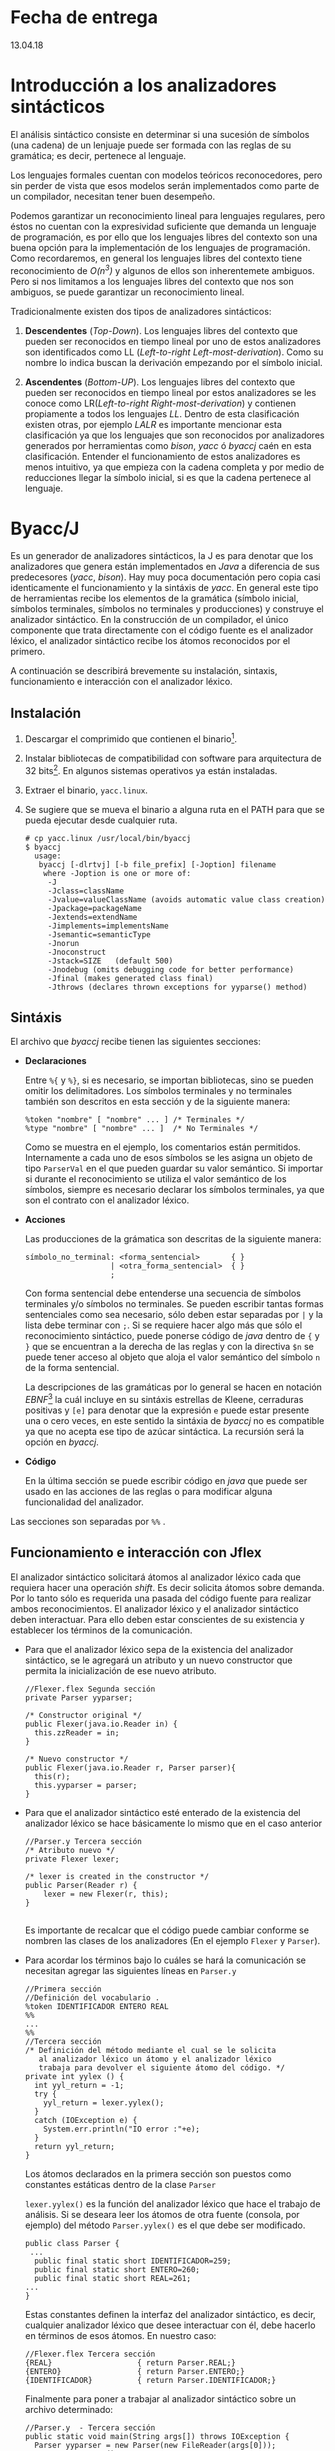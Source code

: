 * Fecha de entrega
 13.04.18
* Introducción a los analizadores sintácticos
El análisis sintáctico consiste en determinar si una sucesión
de símbolos (una cadena) de un lenjuaje puede ser formada con las reglas
de su gramática; es decir, pertenece al lenguaje.

Los lenguajes formales cuentan con modelos teóricos reconocedores, pero
sin perder de vista que esos modelos serán implementados como parte de
un compilador, necesitan tener buen desempeño.

Podemos garantizar un reconocimiento lineal para lenguajes regulares,
pero éstos no cuentan con la expresividad suficiente que demanda un
lenguaje de programación, es por ello que los lenguajes libres del
contexto son una buena opción para la implementación de los lenguajes
de programación. Como recordaremos, en general los lenguajes libres
del contexto tiene reconocimiento de /O(n^{3})/ y algunos de ellos son
inherentemete ambiguos. Pero si nos limitamos a los lenguajes libres
del contexto que nos son ambiguos, se puede garantizar un
reconocimiento lineal.

Tradicionalmente existen dos tipos de analizadores sintácticos:
1. *Descendentes* (/Top-Down/). Los lenguajes libres del contexto que
   pueden ser reconocidos en tiempo lineal por uno de estos
   analizadores son identificados como LL (/Left-to-right
   Left-most-derivation/). Como su nombre lo indica buscan la
   derivación empezando por el símbolo inicial.

2. *Ascendentes* (/Bottom-UP/). Los lenguajes libres del contexto que
   pueden ser reconocidos en tiempo lineal por estos analizadores se
   les conoce como LR(/Left-to-right
   Right-most-derivation/) y contienen propiamente a todos los
   lenguajes /LL/. Dentro de esta clasificación existen otras, por
   ejemplo /LALR/ es importante mencionar esta clasificación ya que
   los lenguajes que son reconocidos por analizadores generados por
   herramientas como /bison/, /yacc/ ó /byaccj/ caén en esta
   clasificación. Entender el funcionamiento de estos analizadores es
   menos intuitivo, ya que empieza con la cadena completa y por medio
   de reducciones llegar la símbolo inicial, si es que la cadena
   pertenece al lenguaje.

* Byacc/J
Es un generador de analizadores sintácticos, la J es para
denotar que los analizadores que genera están implementados en /Java/
a diferencia de sus predecesores (/yacc/, /bison/). Hay muy poca
documentación pero copia casi identicamente el funcionamiento y la sintáxis
de /yacc/. En general este tipo de herramientas recibe los elementos
de la gramática (símbolo inicial, símbolos terminales, símbolos no
terminales y producciones) y construye el analizador sintáctico. En
la construcción de un compilador, el único componente que trata
directamente con el código fuente es el analizador léxico, el
analizador sintáctico recibe los átomos reconocidos por el primero.

A continuación se describirá brevemente su instalación, sintaxis,
funcionamiento e interacción con el analizador léxico.

** Instalación
1. Descargar el comprimido que contienen el binario[fn:1].
2. Instalar bibliotecas de compatibilidad con software para
   arquitectura de 32 bits[fn:2]. En algunos sistemas operativos ya
   están instaladas.
3. Extraer el binario, ~yacc.linux~.
4. Se sugiere que se mueva el binario a alguna ruta en el PATH para
   que se pueda ejecutar desde cualquier ruta.
     #+BEGIN_EXAMPLE
       # cp yacc.linux /usr/local/bin/byaccj
       $ byaccj
         usage:
          byaccj [-dlrtvj] [-b file_prefix] [-Joption] filename
           where -Joption is one or more of:
            -J
            -Jclass=className
            -Jvalue=valueClassName (avoids automatic value class creation)
            -Jpackage=packageName
            -Jextends=extendName
            -Jimplements=implementsName
            -Jsemantic=semanticType
            -Jnorun
            -Jnoconstruct
            -Jstack=SIZE   (default 500)
            -Jnodebug (omits debugging code for better performance)
            -Jfinal (makes generated class final)
            -Jthrows (declares thrown exceptions for yyparse() method)
     #+END_EXAMPLE
** Sintáxis
El archivo que /byaccj/ recibe tienen las siguientes secciones:
- *Declaraciones*

  Entre ~%{~ y ~%}~, si es necesario, se importan bibliotecas, sino
  se pueden omitir los delimitadores.
  Los símbolos terminales y no terminales también son descritos en
  esta sección y de la siguiente manera:
     #+BEGIN_EXAMPLE
       %token "nombre" [ "nombre" ... ] /* Terminales */
       %type "nombre" [ "nombre" ... ]  /* No Terminales */
     #+END_EXAMPLE
  Como se muestra en el ejemplo, los comentarios están permitidos.
  Internamente a cada uno de esos símbolos se les asigna un
  objeto de tipo ~ParserVal~ en el que pueden guardar su valor
  semántico.
  Si importar si durante el reconocimiento se utiliza el valor
  semántico de los símbolos, siempre es necesario declarar los
  símbolos terminales, ya que son el contrato con el analizador
  léxico.
- *Acciones*

     Las producciones de la grámatica son descritas de la siguiente
     manera:
     #+BEGIN_EXAMPLE
       símbolo_no_terminal: <forma_sentencial>       { }
                          | <otra_forma_sentencial>  { }
                          ;
     #+END_EXAMPLE
     Con forma sentencial debe entenderse una secuencia de símbolos
     terminales y/o símbolos no terminales. Se pueden escribir tantas
     formas sentenciales como sea necesario, sólo deben estar
     separadas por ~|~ y la lista debe terminar con ~;~.
     Si se requiere hacer algo más que sólo el reconocimiento
     sintáctico, puede ponerse código de /java/ dentro de ~{~ y ~}~ que
     se encuentran a la derecha de las reglas y con la directiva ~$n~
     se puede tener acceso al objeto que aloja el valor semántico del
     símbolo ~n~ de la forma sentencial.

     La descripciones de las gramáticas por lo general se hacen en
     notación /EBNF/[fn:3] la cuál incluye en su sintáxis estrellas de
     Kleene, cerraduras positivas y ~[e]~ para denotar que la expresión
     ~e~ puede estar presente una o cero veces, en este sentido la
     sintáxia de /byaccj/ no es compatible ya que no acepta ese tipo
     de azúcar sintáctica. La recursión será la opción en /byaccj/.
- *Código*

     En la última sección se puede escribir código en /java/ que puede
     ser usado en las acciones de las reglas o para modificar alguna
     funcionalidad del analizador.
Las secciones son separadas por ~%%~ .
** Funcionamiento e interacción con Jflex
El analizador sintáctico solicitará átomos al analizador léxico cada
que requiera hacer una operación /shift/. Es decir solicita átomos
sobre demanda. Por lo tanto sólo es requerida una pasada del código
fuente para realizar ambos reconocimientos.
El analizador léxico y el analizador sintáctico deben interactuar.
Para ello deben estar conscientes de su existencia y establecer
los términos de la comunicación.
- Para que el analizador léxico sepa de la existencia del analizador
  sintáctico, se le agregará un atributo y un nuevo constructor que
  permita la inicialización de ese nuevo atributo.
  #+BEGIN_EXAMPLE
   //Flexer.flex Segunda sección
   private Parser yyparser;

   /* Constructor original */
   public Flexer(java.io.Reader in) {
     this.zzReader = in;
   }

   /* Nuevo constructor */
   public Flexer(java.io.Reader r, Parser parser){
     this(r);
     this.yyparser = parser;
   }
  #+END_EXAMPLE

- Para que el analizador sintáctico esté enterado de la existencia del
  analizador léxico se hace básicamente lo mismo que en el caso anterior
  #+BEGIN_EXAMPLE
  //Parser.y Tercera sección
  /* Atributo nuevo */
  private Flexer lexer;

  /* lexer is created in the constructor */
  public Parser(Reader r) {
      lexer = new Flexer(r, this);
  }

  #+END_EXAMPLE
  Es importante de recalcar que el código puede cambiar conforme se
  nombren las clases de los analizadores (En el ejemplo ~Flexer~ y
  ~Parser~).

- Para acordar los términos bajo lo cuáles se hará la comunicación se
  necesitan agregar las siguientes líneas en ~Parser.y~
  #+BEGIN_EXAMPLE
  //Primera sección
  //Definición del vocabulario .
  %token IDENTIFICADOR ENTERO REAL
  %%
  ...
  %%
  //Tercera sección
  /* Definición del método mediante el cual se le solicita
     al analizador léxico un átomo y el analizador léxico
     trabaja para devolver el siguiente átomo del código. */
  private int yylex () {
    int yyl_return = -1;
    try {
      yyl_return = lexer.yylex();
    }
    catch (IOException e) {
      System.err.println("IO error :"+e);
    }
    return yyl_return;
  }
  #+END_EXAMPLE
  Los átomos declarados en la primera sección son puestos como constantes
  estáticas dentro de la clase ~Parser~

  ~lexer.yylex()~ es la función del analizador léxico que hace el
  trabajo de análisis.
  Si se deseara leer los átomos de otra fuente (consola, por ejemplo)
  del método ~Parser.yylex()~ es el que debe ser modificado.
  #+BEGIN_EXAMPLE
  public class Parser {
   ...
    public final static short IDENTIFICADOR=259;
    public final static short ENTERO=260;
    public final static short REAL=261;
  ...
  }
  #+END_EXAMPLE
  Estas constantes definen la interfaz del analizador sintáctico, es decir,
  cualquier analizador léxico que desee interactuar con él, debe hacerlo
  en términos de esos átomos. En nuestro caso:

  #+BEGIN_EXAMPLE
  //Flexer.flex Tercera sección
  {REAL}                   { return Parser.REAL;}
  {ENTERO}                 { return Parser.ENTERO;}
  {IDENTIFICADOR}          { return Parser.IDENTIFICADOR;}
  #+END_EXAMPLE
  Finalmente para poner a trabajar al analizador sintáctico sobre un
  archivo determinado:
  #+BEGIN_EXAMPLE
  //Parser.y  - Tercera sección
  public static void main(String args[]) throws IOException {
    Parser yyparser = new Parser(new FileReader(args[0]));
    yyparser.yyparse();
  }
  #+END_EXAMPLE

* Ejercicios
1. Instalar /byaccj/
2. Implementa un intérprete para cada una de las siguientes dos
   gramáticas descritas en formato /EBNF/. Utiliza:
       /byaccj/ y /jflex/.
   - Gramática 1
     #+BEGIN_EXAMPLE
     E : (E (+|-))* T
     T : (T (*|/))* F
     F : [-] NUMBER
     #+END_EXAMPLE
   - Gramática 2
     #+BEGIN_EXAMPLE
     E : T ((+|-) E)*
     T : F ((*|/) T)*
     F : [-] NUMBER
     #+END_EXAMPLE
   Las gramáticas implementadas en sintaxis /EBNF/ deben conservar la
   dirección en la que crecen sus cadenas (hacia la derecha o hacia la
   izquierda).
   Con intérprete debe entenderse que no basta el reconocimiento
   sintáctico sino que al final del mismo se debe obtener el valor de
   la expresión.

   Los intérpretes debe tener el siguiente comportamiento ante una
   expresión aritmética bien construida:
     #+BEGIN_EXAMPLE
     // entrada.txt
     1 + 2 + 4

     $ java interprete entrada.txt
     $ [ok]  7
     #+END_EXAMPLE
   Comportamiento ante una expresión aritmética mal construida:
     #+BEGIN_EXAMPLE
     // entrada.txt
     1 + 2 texto

     $ java interprete
     $ [ERROR] La expresión aritmética no esta bien formada.
     #+END_EXAMPLE

3. Encuentra una manera de imprimir la pila de reconocimiento cada
   que se hace una reducción. Pista, revisa el código generado por
   /byaccj/
   - \mbox{¿}Qué resultado da la evaluación de la expresión *3-2+8*? Explica
     el motivo de los resultados.

** Extra:
Modifica las gramáticas para que acepten un número arbitrario de
expresiones aritméticas separadas por un salto de línea.

* Footnotes

[fn:1] http://byaccj.sourceforge.net/#download

[fn:2] http://askubuntu.com/questions/454253/how-to-run-32-bit-app-in-ubuntu-64-bit

[fn:3] https://en.wikipedia.org/wiki/Extended_Backus%E2%80%93Naur_form
